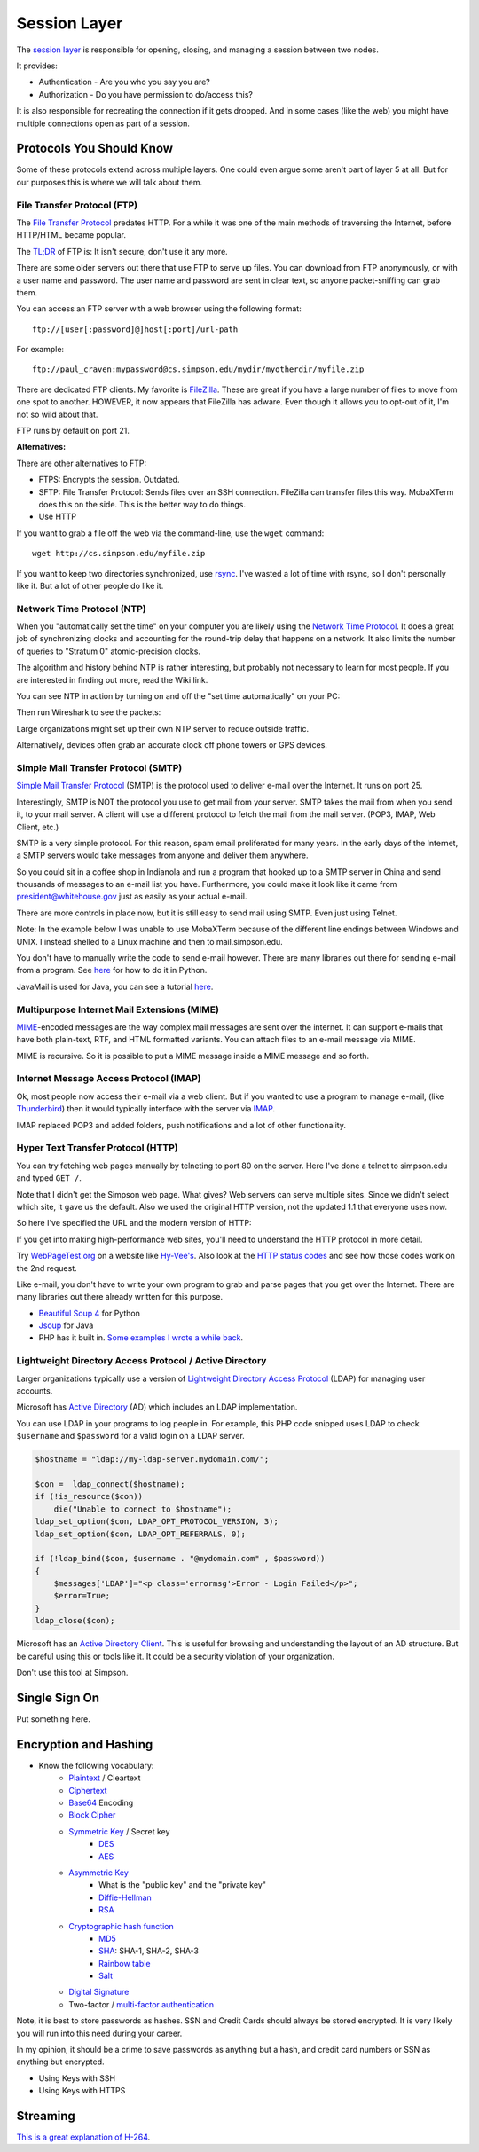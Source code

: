 Session Layer
=============

The `session layer`_ is responsible for opening, closing, and managing a session
between two nodes.

It provides:

* Authentication - Are you who you say you are?
* Authorization - Do you have permission to do/access this?

It is also responsible for recreating the connection if it gets dropped. And in
some cases (like the web) you might have multiple connections open as part
of a session.

Protocols You Should Know
-------------------------

Some of these protocols extend across multiple layers. One could even argue
some aren't part of layer 5 at all. But for our purposes this is where we will
talk about them.

File Transfer Protocol (FTP)
^^^^^^^^^^^^^^^^^^^^^^^^^^^^

The `File Transfer Protocol`_ predates HTTP. For a while it was one of the main
methods of traversing the Internet, before HTTP/HTML became popular.

The `TL;DR`_ of FTP is: It isn't secure, don't use it any more.

There are some older servers out there that use FTP to serve up files.
You can download from FTP anonymously, or with a user name and password. The
user name and password are sent in clear text, so anyone packet-sniffing can
grab them.

You can access an FTP server with a web browser using the following format::

	ftp://[user[:password]@]host[:port]/url-path

For example::

	ftp://paul_craven:mypassword@cs.simpson.edu/mydir/myotherdir/myfile.zip

There are dedicated FTP clients. My favorite is FileZilla_.
These are great if you have a large number of files to move from one spot to another.
HOWEVER, it now appears that FileZilla has adware. Even though it allows you
to opt-out of it, I'm not so wild about that.

FTP runs by default on port 21.

**Alternatives:**

There are other alternatives to FTP:

* FTPS: Encrypts the session. Outdated.
* SFTP: File Transfer Protocol: Sends files over an SSH connection. FileZilla
  can transfer files this way. MobaXTerm does this on the side. This is the
  better way to do things.
* Use HTTP


If you want to grab a file off the web via the command-line, use the
``wget`` command::

	wget http://cs.simpson.edu/myfile.zip

If you want to keep two directories synchronized, use rsync_. I've wasted a lot
of time with rsync, so I don't personally like it. But a lot of other people do
like it.

Network Time Protocol (NTP)
^^^^^^^^^^^^^^^^^^^^^^^^^^^

When you "automatically set the time" on your computer you are likely using the
`Network Time Protocol`_. It does a great job of synchronizing clocks and
accounting for the round-trip delay that happens on a network. It also limits
the number of queries to "Stratum 0" atomic-precision clocks.

The algorithm and history behind NTP is rather interesting, but probably not
necessary to learn for most people. If you are interested in finding out more,
read the Wiki link.

You can see NTP in action by turning on and off the "set time automatically"
on your PC:

.. image:: time_settings.png
    :width: 450px
    :align: center

Then run Wireshark to see the packets:

.. image:: ntp_packets.png
    :width: 600px
    :align: center

Large organizations might set up their own NTP server to reduce outside traffic.

Alternatively, devices often grab an accurate clock off phone towers or GPS
devices.

Simple Mail Transfer Protocol (SMTP)
^^^^^^^^^^^^^^^^^^^^^^^^^^^^^^^^^^^^

`Simple Mail Transfer Protocol`_ (SMTP) is the protocol used to deliver e-mail over
the Internet. It runs on port 25.

Interestingly, SMTP is NOT the protocol you use to get mail from your server.
SMTP takes the mail from when you send it, to your mail server. A client will use
a different protocol to fetch the mail from the mail server. (POP3, IMAP,
Web Client, etc.)

SMTP is a very simple protocol. For this reason, spam email proliferated for
many years. In the early days of the Internet, a SMTP servers would take messages
from anyone and deliver them anywhere.

So you could sit in a coffee shop in Indianola and run a program that hooked up
to a SMTP server in China and send thousands of messages to an e-mail list you
have. Furthermore, you could make it look like it came from president@whitehouse.gov
just as easily as your actual e-mail.

There are more controls in place now, but it is still easy to send mail using
SMTP. Even just using Telnet.

Note: In the example below I was unable to use MobaXTerm because of the different
line endings between Windows and UNIX. I instead shelled to a Linux machine and
then to mail.simpson.edu.

.. code-block:: none
    :emphasize-lines: 1,6,8,10,12,14-20,22

    craven@cs ~ $ telnet mail.simpson.edu 25
    Trying 207.32.33.199...
    Connected to mail.simpson.edu.
    Escape character is '^]'.
    220 cas3.sc.loc Microsoft ESMTP MAIL Service ready at Fri, 4 Nov 2016 12:27:18 -0500
    HELO simpson.edu
    250 cas3.sc.loc Hello [207.32.33.199]
    MAIL from: <paul.craven@simpson.edu>
    250 2.1.0 Sender OK
    RCPT to: <paul.craven@simpson.edu>
    250 2.1.5 Recipient OK
    DATA
    354 Start mail input; end with <CRLF>.<CRLF>
    From: dude@dude.com
    To: paul.craven@simpson.edu
    Subject: Hi

    This is a test

    .
    250 2.6.0 <fcf8afb4-10f5-489d-8bca-6dc03b3d7105@CAS3.sc.loc> [InternalId=6924808] Queued mail for delivery
    QUIT
    221 2.0.0 Service closing transmission channel
    Connection closed by foreign host.


You don't have to manually write the code to send e-mail however.
There are many libraries out there for sending e-mail from a program. See
`here <https://docs.python.org/3.5/library/email-examples.html>`_ for how
to do it in Python.

JavaMail is used for Java, you can see a tutorial
`here <http://crunchify.com/java-mailapi-example-send-an-email-via-gmail-smtp/>`_.

Multipurpose Internet Mail Extensions (MIME)
^^^^^^^^^^^^^^^^^^^^^^^^^^^^^^^^^^^^^^^^^^^^

MIME_-encoded messages are the way complex mail messages are sent over the
internet. It can support e-mails that have both plain-text, RTF, and HTML
formatted variants. You can attach files to an e-mail message via MIME.

MIME is recursive. So it is possible to put a MIME message inside a MIME message
and so forth.

Internet Message Access Protocol (IMAP)
^^^^^^^^^^^^^^^^^^^^^^^^^^^^^^^^^^^^^^^

Ok, most people now access their e-mail via a web client. But if you wanted to
use a program to manage e-mail, (like Thunderbird_) then it would typically
interface with the server via IMAP_.

IMAP replaced POP3 and added folders, push notifications and a lot of other
functionality.

.. _IMAP: https://en.wikipedia.org/wiki/Internet_Message_Access_Protocol
.. _Thunderbird: https://www.mozilla.org/en-US/thunderbird/

Hyper Text Transfer Protocol (HTTP)
^^^^^^^^^^^^^^^^^^^^^^^^^^^^^^^^^^^

You can try fetching web pages manually by telneting to port 80 on the
server. Here I've done a telnet to simpson.edu and typed ``GET /``.

.. code-block:: none
	:emphasize-lines: 4

	Trying 198.206.243.15...
	Connected to simpson.edu.
	Escape character is '^]'.
	GET /
	<!DOCTYPE HTML PUBLIC "-//IETF//DTD HTML 2.0//EN">
	<html><head>
	<title>301 Moved Permanently</title>
	</head><body>
	<h1>Moved Permanently</h1>
	<p>The document has moved <a href="http://simpson.edu/culver-center/">here</a>.</p>
	<hr>
	<address>Apache/2.2.15 (CentOS) Server at culvercenter.org Port 80</address>
	</body></html>
	Connection closed by foreign host.

Note that I didn't get the Simpson web page. What gives? Web servers can serve
multiple sites. Since we didn't select which site, it gave us the default. Also
we used the original HTTP version, not the updated 1.1 that everyone uses now.

So here I've specified the URL and the modern version of HTTP:

.. code-block:: none
	:emphasize-lines: 4-6

	Trying 198.206.243.15...
	Connected to simpson.edu.
	Escape character is '^]'.
	GET / HTTP/1.1
	Host: simpson.edu

	HTTP/1.1 200 OK
	Date: Fri, 04 Nov 2016 16:48:02 GMT
	Server: Apache/2.2.15 (CentOS)
	Last-Modified: Fri, 04 Nov 2016 16:15:11 GMT
	ETag: "4849d-e2ab-5407bfa884c96"
	Accept-Ranges: bytes
	Content-Length: 58027
	Vary: Accept-Encoding,Cookie
	X-Powered-By: W3 Total Cache/0.9.3-subdir-fix
	Connection: close
	Content-Type: text/html; charset=UTF-8

	<!doctype html>
	And so forth...

If you get into making high-performance web sites, you'll need to understand
the HTTP protocol in more detail.

Try `WebPageTest.org <https://www.webpagetest.org/>`_ on a website like
`Hy-Vee's <http://hyvee.com>`_. Also look at the `HTTP status codes`_ and see how
those codes work on the 2nd request.

Like e-mail, you don't have to write your own program to grab and parse pages
that you get over the Internet. There are many libraries out there already
written for this purpose.

* `Beautiful Soup 4 <https://www.crummy.com/software/BeautifulSoup/bs4/doc/>`_ for Python
* `Jsoup <https://jsoup.org/>`_ for Java
* PHP has it built in. `Some examples I wrote a while back <http://webdev.training/index.php?chapter=php_command_line&lang=en#section_15>`_.


Lightweight Directory Access Protocol / Active Directory
^^^^^^^^^^^^^^^^^^^^^^^^^^^^^^^^^^^^^^^^^^^^^^^^^^^^^^^^

Larger organizations typically use a version of
`Lightweight Directory Access Protocol`_ (LDAP) for managing user accounts.

Microsoft has `Active Directory`_ (AD) which includes an LDAP implementation.

You can use LDAP in your programs to log people in. For example, this PHP code
snipped uses LDAP to check ``$username`` and ``$password`` for a valid login
on a LDAP server.

.. code-block:: php

    $hostname = "ldap://my-ldap-server.mydomain.com/";

    $con =  ldap_connect($hostname);
    if (!is_resource($con))
        die("Unable to connect to $hostname");
    ldap_set_option($con, LDAP_OPT_PROTOCOL_VERSION, 3);
    ldap_set_option($con, LDAP_OPT_REFERRALS, 0);

    if (!ldap_bind($con, $username . "@mydomain.com" , $password))
    {
        $messages['LDAP']="<p class='errormsg'>Error - Login Failed</p>";
        $error=True;
    }
    ldap_close($con);


Microsoft has an
`Active Directory Client <https://technet.microsoft.com/en-us/sysinternals/adexplorer.aspx>`_.
This is useful for browsing and understanding the layout of an AD structure. But
be careful using this or tools like it. It could be a security violation of your
organization.

Don't use this tool at Simpson.

Single Sign On
--------------

Put something here.

Encryption and Hashing
----------------------


* Know the following vocabulary:
    * Plaintext_ / Cleartext
    * Ciphertext_
    * Base64_ Encoding
    * `Block Cipher`_
    * `Symmetric Key`_ / Secret key
        * DES_
        * AES_
    * `Asymmetric Key`_
        * What is the "public key" and the "private key"
        * `Diffie-Hellman`_
        * RSA_
    * `Cryptographic hash function`_
        * MD5_
        * SHA_: SHA-1, SHA-2, SHA-3
        * `Rainbow table`_
        * Salt_
    * `Digital Signature`_
    * Two-factor / `multi-factor authentication`_

Note, it is best to store passwords as hashes. SSN and Credit Cards should
always be stored encrypted. It is very likely you will run into this need
during your career.

In my opinion, it should be a crime to save passwords as anything but a hash,
and credit card numbers or SSN as anything but encrypted.


* Using Keys with SSH
* Using Keys with HTTPS

Streaming
---------

`This is a great explanation of H-264 <https://sidbala.com/h-264-is-magic/>`_.


.. _File Transfer Protocol: https://en.wikipedia.org/wiki/File_Transfer_Protocol
.. _TL;DR: https://en.wikipedia.org/wiki/Wikipedia:Too_long;_didn%27t_read
.. _FileZilla: https://filezilla-project.org/
.. _Simple Mail Transfer Protocol: https://en.wikipedia.org/wiki/Simple_Mail_Transfer_Protocol
.. _Internet Message Access Protocol: https://en.wikipedia.org/wiki/Internet_Message_Access_Protocol
.. _Network Time Protocol: https://en.wikipedia.org/wiki/Network_Time_Protocol
.. _Lightweight Directory Access Protocol: https://en.wikipedia.org/wiki/Lightweight_Directory_Access_Protocol
.. _Active Directory: https://en.wikipedia.org/wiki/Active_Directory
.. _MIME: https://en.wikipedia.org/wiki/MIME
.. _HTTP status codes: https://en.wikipedia.org/wiki/List_of_HTTP_status_codes
.. _session layer: https://en.wikipedia.org/wiki/Session_layer
.. _rsync: https://en.wikipedia.org/wiki/Rsync
.. _multi-factor authentication: https://en.wikipedia.org/wiki/Multi-factor_authentication
.. _SHA: https://en.wikipedia.org/wiki/Secure_Hash_Algorithm
.. _MD5: https://en.wikipedia.org/wiki/MD5
.. _Rainbow table: https://en.wikipedia.org/wiki/Rainbow_table
.. _Plaintext: https://en.wikipedia.org/wiki/Plaintext
.. _Ciphertext:  https://en.wikipedia.org/wiki/Ciphertext
.. _Symmetric Key: https://en.wikipedia.org/wiki/Symmetric-key_algorithm
.. _DES: https://en.wikipedia.org/wiki/Data_Encryption_Standard
.. _Block Cipher: https://en.wikipedia.org/wiki/Block_cipher
.. _AES: https://en.wikipedia.org/wiki/Advanced_Encryption_Standard
.. _Asymmetric Key: https://en.wikipedia.org/wiki/Public-key_cryptography
.. _Diffie-Hellman: https://en.wikipedia.org/wiki/Diffie%E2%80%93Hellman_key_exchange
.. _RSA: https://en.wikipedia.org/wiki/RSA_(cryptosystem)
.. _Cryptographic hash function: https://en.wikipedia.org/wiki/Cryptographic_hash_function
.. _Salt: https://en.wikipedia.org/wiki/Salt_(cryptography)
.. _Digital Signature: https://en.wikipedia.org/wiki/Digital_signature
.. _Base64: https://en.wikipedia.org/wiki/Base64

